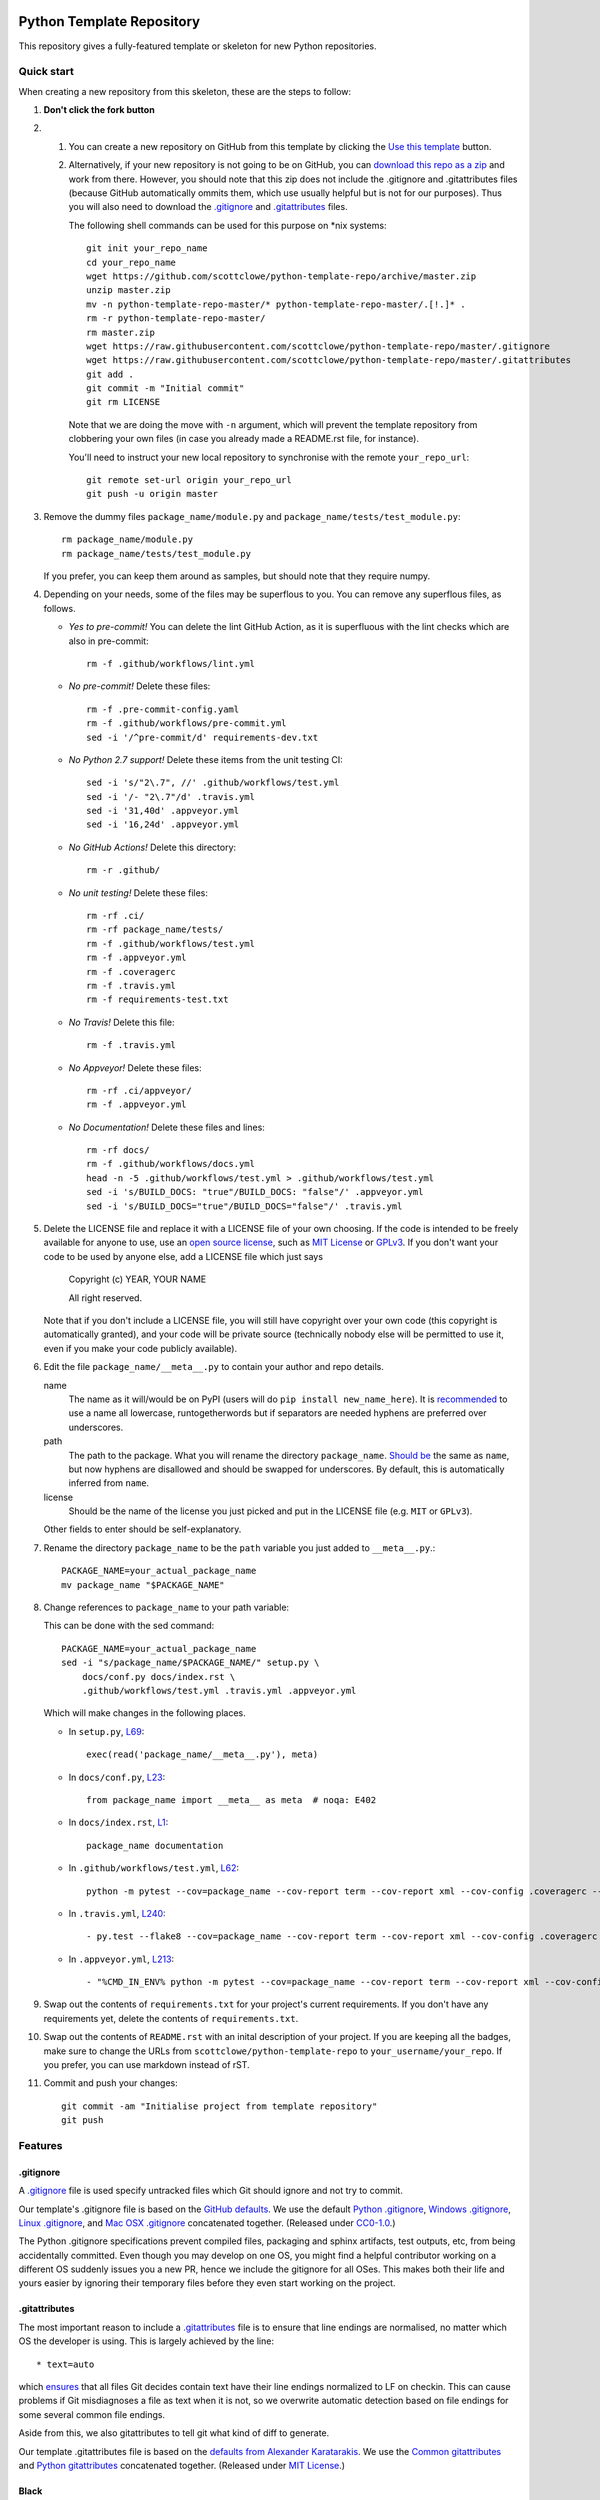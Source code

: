 |GHA tests| |Travis build| |AppVeyor build| |Coveralls report| |Codecov report| |pre-commit| |black|

Python Template Repository
==========================

This repository gives a fully-featured template or skeleton for new Python repositories.


Quick start
-----------

When creating a new repository from this skeleton, these are the steps to follow:

#. **Don't click the fork button**

#.
    #.  You can create a new repository on GitHub from this template by clicking the `Use this template <https://github.com/scottclowe/python-template-repo/generate>`_ button.

    #.  Alternatively, if your new repository is not going to be on GitHub, you can `download this repo as a zip <https://github.com/scottclowe/python-template-repo/archive/master.zip>`_ and work from there.
        However, you should note that this zip does not include the .gitignore and .gitattributes files (because GitHub automatically ommits them, which use usually helpful but is not for our purposes).
        Thus you will also need to download the `.gitignore <https://raw.githubusercontent.com/scottclowe/python-template-repo/master/.gitignore>`__ and `.gitattributes <https://raw.githubusercontent.com/scottclowe/python-template-repo/master/.gitattributes>`_ files.

        The following shell commands can be used for this purpose on \*nix systems::

          git init your_repo_name
          cd your_repo_name
          wget https://github.com/scottclowe/python-template-repo/archive/master.zip
          unzip master.zip
          mv -n python-template-repo-master/* python-template-repo-master/.[!.]* .
          rm -r python-template-repo-master/
          rm master.zip
          wget https://raw.githubusercontent.com/scottclowe/python-template-repo/master/.gitignore
          wget https://raw.githubusercontent.com/scottclowe/python-template-repo/master/.gitattributes
          git add .
          git commit -m "Initial commit"
          git rm LICENSE

        Note that we are doing the move with ``-n`` argument, which will prevent the template repository from clobbering your own files (in case you already made a README.rst file, for instance).

        You'll need to instruct your new local repository to synchronise with the remote ``your_repo_url``::

          git remote set-url origin your_repo_url
          git push -u origin master

#.  Remove the dummy files ``package_name/module.py`` and ``package_name/tests/test_module.py``::

        rm package_name/module.py
        rm package_name/tests/test_module.py

    If you prefer, you can keep them around as samples, but should note that they require numpy.

#.  Depending on your needs, some of the files may be superflous to you.
    You can remove any superflous files, as follows.

    - *Yes to pre-commit!* You can delete the lint GitHub Action, as it is superfluous with the lint checks which are also in pre-commit::

        rm -f .github/workflows/lint.yml

    - *No pre-commit!* Delete these files::

        rm -f .pre-commit-config.yaml
        rm -f .github/workflows/pre-commit.yml
        sed -i '/^pre-commit/d' requirements-dev.txt

    - *No Python 2.7 support!* Delete these items from the unit testing CI::

        sed -i 's/"2\.7", //' .github/workflows/test.yml
        sed -i '/- "2\.7"/d' .travis.yml
        sed -i '31,40d' .appveyor.yml
        sed -i '16,24d' .appveyor.yml

    - *No GitHub Actions!* Delete this directory::

        rm -r .github/

    - *No unit testing!* Delete these files::

        rm -rf .ci/
        rm -rf package_name/tests/
        rm -f .github/workflows/test.yml
        rm -f .appveyor.yml
        rm -f .coveragerc
        rm -f .travis.yml
        rm -f requirements-test.txt

    - *No Travis!* Delete this file::

        rm -f .travis.yml

    - *No Appveyor!* Delete these files::

        rm -rf .ci/appveyor/
        rm -f .appveyor.yml

    - *No Documentation!* Delete these files and lines::

        rm -rf docs/
        rm -f .github/workflows/docs.yml
        head -n -5 .github/workflows/test.yml > .github/workflows/test.yml
        sed -i 's/BUILD_DOCS: "true"/BUILD_DOCS: "false"/' .appveyor.yml
        sed -i 's/BUILD_DOCS="true"/BUILD_DOCS="false"/' .travis.yml

#.  Delete the LICENSE file and replace it with a LICENSE file of your own choosing.
    If the code is intended to be freely available for anyone to use, use an `open source license <https://choosealicense.com/>`__, such as `MIT License <https://choosealicense.com/licenses/mit/>`__ or `GPLv3 <https://choosealicense.com/licenses/gpl-3.0/>`__.
    If you don't want your code to be used by anyone else, add a LICENSE file which just says

        Copyright (c) YEAR, YOUR NAME

        All right reserved.

    Note that if you don't include a LICENSE file, you will still have copyright over your own code (this copyright is automatically granted), and your code will be private source (technically nobody else will be permitted to use it, even if you make your code publicly available).

#.  Edit the file ``package_name/__meta__.py`` to contain your author and repo details.

    name
        The name as it will/would be on PyPI (users will do ``pip install new_name_here``).
        It is `recommended <PEP-8_>`_ to use a name all lowercase, runtogetherwords but if separators are needed hyphens are preferred over underscores.

    path
        The path to the package. What you will rename the directory ``package_name``.
        `Should be <PEP-8_>`_ the same as ``name``, but now hyphens are disallowed and should be swapped for underscores.
        By default, this is automatically inferred from ``name``.

    license
        Should be the name of the license you just picked and put in the LICENSE file (e.g. ``MIT`` or ``GPLv3``).

    Other fields to enter should be self-explanatory.

#. Rename the directory ``package_name`` to be the ``path`` variable you just added to ``__meta__.py``.::

      PACKAGE_NAME=your_actual_package_name
      mv package_name "$PACKAGE_NAME"

#.  Change references to ``package_name`` to your path variable:

    This can be done with the sed command::

        PACKAGE_NAME=your_actual_package_name
        sed -i "s/package_name/$PACKAGE_NAME/" setup.py \
            docs/conf.py docs/index.rst \
            .github/workflows/test.yml .travis.yml .appveyor.yml

    Which will make changes in the following places.

    - In ``setup.py``, `L69 <https://github.com/scottclowe/python-template-repo/blob/master/setup.py#L69>`_::

        exec(read('package_name/__meta__.py'), meta)

    - In ``docs/conf.py``, `L23 <https://github.com/scottclowe/python-template-repo/blob/master/docs/conf.py#L23>`_::

        from package_name import __meta__ as meta  # noqa: E402

    - In ``docs/index.rst``, `L1 <https://github.com/scottclowe/python-template-repo/blob/master/docs/index.rst#L1>`_::

        package_name documentation

    - In ``.github/workflows/test.yml``, `L62 <https://github.com/scottclowe/python-template-repo/blob/master/.github/workflows/test.yml#L62>`_::

        python -m pytest --cov=package_name --cov-report term --cov-report xml --cov-config .coveragerc --junitxml=testresults.xml

    - In ``.travis.yml``, `L240 <https://github.com/scottclowe/python-template-repo/blob/master/.travis.yml#L240>`_::

        - py.test --flake8 --cov=package_name --cov-report term --cov-report xml --cov-config .coveragerc --junitxml=testresults.xml

    - In ``.appveyor.yml``, `L213 <https://github.com/scottclowe/python-template-repo/blob/master/.appveyor.yml#L213>`_::

        - "%CMD_IN_ENV% python -m pytest --cov=package_name --cov-report term --cov-report xml --cov-config .coveragerc --junitxml=testresults.xml"

#.  Swap out the contents of ``requirements.txt`` for your project's current requirements.
    If you don't have any requirements yet, delete the contents of ``requirements.txt``.

#.  Swap out the contents of ``README.rst`` with an inital description of your project.
    If you are keeping all the badges, make sure to change the URLs from ``scottclowe/python-template-repo`` to ``your_username/your_repo``.
    If you prefer, you can use markdown instead of rST.

#.  Commit and push your changes::

      git commit -am "Initialise project from template repository"
      git push


Features
--------

.gitignore
~~~~~~~~~~

A `.gitignore`_ file is used specify untracked files which Git should ignore and not try to commit.

Our template's .gitignore file is based on the `GitHub defaults <https://github.com/github/gitignore>`_.
We use the default `Python .gitignore <https://github.com/github/gitignore/blob/master/Python.gitignore>`_, `Windows .gitignore <https://github.com/github/gitignore/blob/master/Global/Windows.gitignore>`_, `Linux .gitignore <https://github.com/github/gitignore/blob/master/Global/Linux.gitignore>`_, and `Mac OSX .gitignore <https://github.com/github/gitignore/blob/master/Global/macOS.gitignore>`_ concatenated together.
(Released under `CC0-1.0 <https://github.com/github/gitignore/blob/master/LICENSE>`_.)

The Python .gitignore specifications prevent compiled files, packaging and sphinx artifacts, test outputs, etc, from being accidentally committed.
Even though you may develop on one OS, you might find a helpful contributor working on a different OS suddenly issues you a new PR, hence we include the gitignore for all OSes.
This makes both their life and yours easier by ignoring their temporary files before they even start working on the project.

.. _.gitignore: https://git-scm.com/docs/gitignore


.gitattributes
~~~~~~~~~~~~~~

The most important reason to include a `.gitattributes <https://git-scm.com/docs/gitattributes>`_ file is to ensure that line endings are normalised, no matter which OS the developer is using.
This is largely achieved by the line::

    * text=auto

which `ensures <https://git-scm.com/docs/gitattributes#_text>`_ that all files Git decides contain text have their line endings normalized to LF on checkin.
This can cause problems if Git misdiagnoses a file as text when it is not, so we overwrite automatic detection based on file endings for some several common file endings.

Aside from this, we also gitattributes to tell git what kind of diff to generate.

Our template .gitattributes file is based on the `defaults from Alexander Karatarakis <https://github.com/alexkaratarakis/gitattributes>`_.
We use the `Common gitattributes <https://github.com/alexkaratarakis/gitattributes/blob/master/Common.gitattributes>`_ and `Python gitattributes <https://github.com/alexkaratarakis/gitattributes/blob/master/Python.gitattributes>`_ concatenated together.
(Released under `MIT License <https://github.com/alexkaratarakis/gitattributes/blob/master/LICENSE.md>`_.)


Black
~~~~~

`Black <Black_>`_ is an uncompromising Python code formatter.
By using it, you cede control over minutiae of hand-formatting.
But in return, you no longer have to worry about formatting your code correctly, since black will handle it.
Blackened code looks the same for all authors, ensuring consistent code formatting within your project.

The format used by Black makes code review faster by producing the smaller diffs.

Black's output is always stable.
For a given block of code, a fixed version of black will always produce the same output.
However, you should note that different versions of black will produce different outputs.
If you want to upgrade to a newer version of black, you must change the version everywhere it is specified:

- requirements-dev.txt, `L1 <https://github.com/scottclowe/python-template-repo/blob/master/requirements-dev.txt#L1>`_
- .pre-commit-config.yaml, `L14 <https://github.com/scottclowe/python-template-repo/blob/master/.pre-commit-config.yaml#L14>`_ and `L24 <https://github.com/scottclowe/python-template-repo/blob/master/.pre-commit-config.yaml#L24>`_
- .github/workflows/lint.yml, `L11 <https://github.com/scottclowe/python-template-repo/blob/master/.github/workflows/lint.yml#L11>`_

.. _black: https://github.com/psf/black


pre-commit
~~~~~~~~~~

The template repository comes with a pre-commit_ stack.
This is a set of git hooks which are executed everytime you make a commit.
The hooks catch errors as they occur, and will automatically fix some of these errors.

To set up the pre-commit hooks, run the following code from within the repo directory::

    pip install -r requirements-dev.txt
    pre-commit install

Whenever you try to commit code which is flagged by the pre-commit hooks, the commit will not go through.
Some of the pre-commit hooks (such as black_, isort_) will automatically modify your code to fix the issues.
When this happens, you'll have to stage the changes made by the commit hooks and then try your commit again.
Other pre-commit hooks will not modify your code and will just tell you about issues which you'll then have to manually fix.

You can also manually run the pre-commit stack on all the files at any time::

    pre-commit run --all-files

The pre-commit stack includes the following operations:

- Reformats code to use the black_ style.
  Any code `inside docstrings <blackendocs_>`_ will also be formatted to the black style.

- Imports are automatically sorted using isort_.

- flake8_ is run to check for conformity to the python style guide PEP-8_, along with several other formatting issues.

- setup-cfg-fmt_ is used to format any setup.cfg files.

- Several `hooks from pre-commit <pre-commit-hooks_>`_ are used to screen for non-language specific git issues, such as incomplete git merges, overly large files being commited to the repo, bugged JSON and YAML files.
  JSON files are also prettified automatically to have standardised indentation.
  Entries in requirements.txt files are automatically sorted alphabetically.

- Several `hooks from pre-commit specific to python <pre-commit-py-hooks_>`_ are used to screen for rST formatting issues, and ensure noqa flags always specify an error code to ignore.

Once it is set up, the pre-commit stack will run locally on every commit.
The pre-commit stack will also run on github with one of the action workflows, which ensures PRs are checked without having to rely on contributors to enable the pre-commit locally.

.. _blackendocs: https://github.com/asottile/blacken-docs
.. _flake8: https://gitlab.com/pycqa/flake8
.. _isort: https://github.com/timothycrosley/isort
.. _PEP-8: https://www.python.org/dev/peps/pep-0008/
.. _pre-commit: https://pre-commit.com/
.. _pre-commit-hooks: https://github.com/pre-commit/pre-commit-hooks
.. _pre-commit-py-hooks: https://github.com/pre-commit/pygrep-hooks
.. _setup-cfg-fmt: https://github.com/asottile/setup-cfg-fmt


Automated documentation
~~~~~~~~~~~~~~~~~~~~~~~

The script ``docs/conf.py`` is based on the Sphinx_ default configuration.
It is set up to work well out of the box, with several features added in.

You can build the web documentation with::

   make -C docs html

And view the documentation like so::

   sensible-browser docs/_build/html/index.html

Or you can build pdf documentation::

   make -C docs latexpdf

On Windows, this becomes::

    cd docs
    make html
    make latexpdf
    cd ..

- Your README.rst will become part of the generated documentation (via the file ``docs/source/readme.rst``).
  Note that the first line of README.rst is not included in the documentation, since this is expected to contain badges which you want to render on GitHub, but not include in your documentation pages.

- Your docstrings to your modules, functions, classes and methods will be used to build a set of API documentation using autodoc_.
  Our ``docs/conf.py`` is also set up to automatically call autodoc whenever it is run, and the output files which it generates are on the gitignore list.
  This means you will automatically generate a fresh API description which exactly matches your current docstrings every time you generate the documentation.

- Docstrings can be formatted in plain reST_, or using the `numpy format <https://sphinxcontrib-napoleon.readthedocs.io/en/latest/example_numpy.html#example-numpy-style-python-docstrings>`_ (recommended), or `Google format <https://sphinxcontrib-napoleon.readthedocs.io/en/latest/example_google.html#example-google>`_.
  Support for numpy and Google formats is through the napoleon_ extension (which we have enabled by default).

- You can reference functions in the python core and common packages and they will automatically be hyperlinked to the appropriate documentation in your own documentation.
  This is done using intersphinx_ mappings, which you can see (and can add to) at the bottom of the ``docs/conf.py`` file.

- The documentation theme is the one provided by readthedocs_.
  You can host the documentation for free on readthedocs_, and it will fit right in.
  Alternative themes can be found at writethedocs_, with further options at sphinx-themes_

.. _autodoc: http://www.sphinx-doc.org/en/master/usage/extensions/autodoc.html
.. _intersphinx: http://www.sphinx-doc.org/en/master/usage/extensions/intersphinx.html
.. _napoleon: https://www.sphinx-doc.org/en/master/usage/extensions/napoleon.html
.. _Sphinx: https://www.sphinx-doc.org/
.. _sphinx-themes: https://sphinx-themes.org
.. _readthedocs: https://readthedocs.org/
.. _reST: http://docutils.sourceforge.net/rst.html
.. _writethedocs: https://www.writethedocs.org/guide/tools/sphinx-themes/


Consolidated metadata
~~~~~~~~~~~~~~~~~~~~~

Package metadata is consolidated into one place, the file ``package_name/__meta__.py``.
You only have to write the metadata once in this centralised location, and everything else (packaging, documentation, etc) picks it up from there.
This is similar to `single-sourcing the package version <https://packaging.python.org/guides/single-sourcing-package-version/>`_, but for all metadata.

This information is available to end-users with ``import package_name; print(package_name.__meta__)``.
The version information is also accessible at ``package_name.__version__``, as per PEP-396_.

.. _PEP-396: https://www.python.org/dev/peps/pep-0396/#specification


setup.py
~~~~~~~~

The ``setup.py`` script is used to build and install your package.

Your package can be installed from source with::

    pip install .

or alternatively with::

    python setup.py install

But do remember that as a developer, you should install your package in editable mode, using either::

    pip install --editable .

or::

    python setup.py develop

which will mean changes to the source will affect your installed package immediately without you having to reinstall it.

By default, when the package is installed only the main requirements, listed in ``requirements.txt`` will be installed with it.
Requirements listed in ``requirements-dev.txt``, ``requirements-docs.txt``, and ``requirements-test.txt`` are optional extras.
The ``setup.py`` script is configured to include these as extras named ``dev``, ``docs``, and ``test``.
They can be installed along with::

    pip install .[dev]

etc.
Another extra named ``all`` captures all of these dependencies.

Your README file is automatically included in the metadata when you use setup.py build wheels for PyPI.
The rest of the metadata comes from ``package_name/__meta__.py``.

Our template setup.py file is based on the `example from setuptools documentation <https://setuptools.readthedocs.io/en/latest/setuptools.html#basic-use>`_, and the comprehensive example from `Kenneth Reitz <https://github.com/kennethreitz/setup.py>`_ (released under `MIT License <https://github.com/kennethreitz/setup.py/blob/master/LICENSE>`_), with further features added.


Unit tests
~~~~~~~~~~

The file ``package_name/tests/base_test.py`` provides a class for unit testing which provides easy access to all the numpy testing in one place (so you don't need to import a stack of testing functions in every test file, just import the ``BaseTestClass`` instead).

If you aren't using doing numeric tests, you can delete this from the ``package_name/tests/base_test.py`` file.

There is also support for ``unittest`` on Python 2.6 (via ``unittest2``), in case you still need to support it.


GitHub Actions Workflows
~~~~~~~~~~~~~~~~~~~~~~~~

Three workflows are included:

- lint
- pre-commit
- test
- docs

Both the lint and pre-commit workflows check for code style and formatting.
If you are using the pre-commit hooks, the lint workflow is superfluous and can be deleted.

The test workflow runs the unit tests.

The docs workflow ensures the documentation builds correctly, and presents any errors and warnings very clearly.


Other Continuous integration
~~~~~~~~~~~~~~~~~~~~~~~~~~~~

The file ``.travis.yml`` provides configuration for continuous integration *both* on `Travis CI <https://travis-ci.org/>`_  (`documentation <https://docs.travis-ci.com/user/languages/python/>`_) and on `Shippable <https://shippable.com>`_ (`documentation <http://docs.shippable.com/ci/python-template-repo>`_)
Note that Shippable has an API aligned with Travis and `operates from <https://docs.platformio.org/en/latest/ci/shippable.html>`_ the ``.travis.yml`` if there is no ``shippable.yml`` configuration file.

Alternative continuous integration services are also available:

- Shippable offers a `limited free service for both open and private projects <http://docs.shippable.com/getting-started/billing-overview/>`_.

- `Circle CI <https://circleci.com>`_ (notes on `converting <https://circleci.com/docs/2.0/migrating-from-travis/>`_ from ``.travis.yml``) is another option with a limited `free option <https://circleci.com/pricing/#build-linux>`_.

- `Appveyor <https://www.appveyor.com>`_ is particularly useful, as it provides a Windows-based test suite and can be used to `build Windows wheel files to submit to PyPI <https://github.com/ogrisel/python-appveyor-demo>`_.
  On release branches and tags, our .appveyor.yml configuration will test on all supported Python versions on both 32-bit and 64-bit Windows, build wheels for each, and save the resulting wheels as artifacts in the Appveyor build report.
  On other branches, only the oldest and newest Python versions are tested, to save on CI time.

- `Jenkins <https://jenkins.io/>`_ is useful if you want to run your CI test suite locally or on your own private server instead of in the cloud.

Our ``.travis.yml`` file is configured to run flake8_ as part of the tests.
If you prefer to split the unit tests from code style, automated code style review can alternatively be performed with `Stickler <https://stickler-ci.com>`_ (free for open source) instead.

As part of the CI test suite, the documentation will also be generated, so tests will fail if there is a problem with the documentation generation.

Also, we include the option to test the dependencies at their *oldest* version, in addition to the newest version (which is the default and is normally run).
This is done by setting all entries in ``requirements*.txt`` which are ``>=x.y.z`` to be ``~=x.y.z``.
This option is enabled by setting the environment variable ``USE_OLDEST_DEPENDENCIES=false``.
By default, jobs are spawned both with ``USE_OLDEST_DEPENDENCIES=false`` and ``USE_OLDEST_DEPENDENCIES=true``, for each Python version.

For scientific packages, installing numpy and scipy through pip can be much slower than installing them through conda.
Consequently, we use a miniconda environment and conda-install numpy and scipy before pip-installing the other packages.
To set other packages to prefer conda over pip, add them to the space-delimited variable ``PACKAGES_TO_CONDA``.


Coverage
~~~~~~~~

The configuration file ``.coveragerc`` will ensure the coverage report ignores the test directory.

Coverage can also be continuously tracked with cloud services which are free for private repositories.
Our ``.travis.yml`` file is configured to push coverage to `CodeCov <https://codecov.io/>`_ and `Coveralls <https://coveralls.io/>`_.

One can also get continuous integration for code quality review:

- `Codacy <https://www.codacy.com/>`_ (free for open source).
- `CodeBeat <https://codebeat.co/>`_ (free for open source).
- `SonarCloud <https://sonarcloud.io/>`_ (free for open source); `SonarQube <https://www.sonarqube.org/>`_ as a cloud service.
- `Scrutinizer <https://scrutinizer-ci.com/>`_ (free for open source).
- `GitPrime <https://www.gitprime.com/>`_ (free for open source).
- `Code Climate <https://codeclimate.com/>`_ (no free option).


Contributing
------------

Contributions are welcome! If you can see a way to improve this template:

- Do click the fork button
- Make your changes and make a pull request.

Or to report a bug or request something new, make an issue.


.. |GHA tests| image:: https://github.com/scottclowe/python-template-repo/workflows/tests/badge.svg
   :target: https://github.com/scottclowe/python-template-repo/actions?query=workflow%3Atests
   :alt: GHA Status
.. |Travis build| image:: https://travis-ci.org/scottclowe/python-template-repo.svg?branch=master
   :target: https://travis-ci.org/scottclowe/python-template-repo
   :alt: Travis Status
.. |Shippable build| image:: https://img.shields.io/shippable/5674d4821895ca447466a204/master.svg?label=shippable
   :target: https://app.shippable.com/projects/5674d4821895ca447466a204
   :alt: Shippable Status
.. |AppVeyor build| image:: https://ci.appveyor.com/api/projects/status/3r2wmghdv5vvcta4/branch/master?svg=true
   :target: https://ci.appveyor.com/project/scottclowe/python-template-repo/branch/master
   :alt: AppVeyor Status
.. |Coveralls report| image:: https://coveralls.io/repos/scottclowe/python-template-repo/badge.svg?branch=master&service=github
   :target: https://coveralls.io/github/scottclowe/python-template-repo?branch=master
   :alt: Coverage
.. |Codecov report| image:: https://codecov.io/github/scottclowe/python-template-repo/coverage.svg?branch=master
   :target: https://codecov.io/github/scottclowe/python-template-repo?branch=master
   :alt: Coverage
.. |pre-commit| image:: https://img.shields.io/badge/pre--commit-enabled-brightgreen?logo=pre-commit&logoColor=white
   :target: https://github.com/pre-commit/pre-commit
   :alt: pre-commit
.. |black| image:: https://img.shields.io/badge/code%20style-black-000000.svg
   :target: https://github.com/psf/black
   :alt: black
